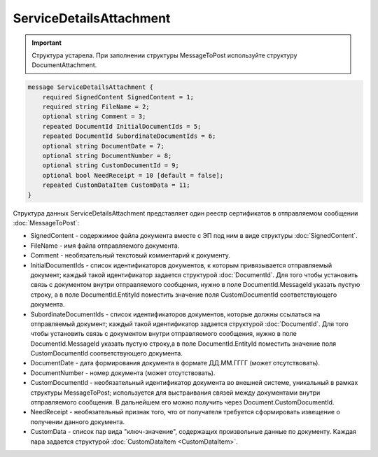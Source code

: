 ServiceDetailsAttachment
========================

.. important::
	Структура устарела. При заполнении структуры MessageToPost используйте структуру DocumentAttachment.

.. code-block:: protobuf

    message ServiceDetailsAttachment {
        required SignedContent SignedContent = 1;
        required string FileName = 2;
        optional string Comment = 3;
        repeated DocumentId InitialDocumentIds = 5;
        repeated DocumentId SubordinateDocumentIds = 6;
        optional string DocumentDate = 7;
        optional string DocumentNumber = 8;
        optional string CustomDocumentId = 9;
        optional bool NeedReceipt = 10 [default = false];
        repeated CustomDataItem CustomData = 11;
    }
        

Структура данных ServiceDetailsAttachment представляет один реестр сертификатов в отправляемом сообщении :doc:`MessageToPost`:

-  SignedContent - содержимое файла документа вместе с ЭП под ним в виде структуры :doc:`SignedContent`.

-  FileName - имя файла отправляемого документа.

-  Comment - необязательный текстовый комментарий к документу.

-  InitialDocumentIds - список идентификаторов документов, к которым привязывается отправляемый документ; каждый такой идентификатор задается структурой :doc:`DocumentId`. Для того чтобы установить связь с документом внутри отправляемого сообщения, нужно в поле DocumentId.MessageId указать пустую строку, а в поле DocumentId.EntityId поместить значение поля CustomDocumentId соответствующего документа.

-  SubordinateDocumentIds - список идентификаторов документов, которые должны ссылаться на отправляемый документ; каждый такой идентификатор задается структурой :doc:`DocumentId`. Для того чтобы установить связь с документом внутри отправляемого сообщения, нужно в поле DocumentId.MessageId указать пустую строку,а в поле DocumentId.EntityId поместить значение поля CustomDocumentId соответствующего документа.

-  DocumentDate - дата формирования документа в формате ДД.ММ.ГГГГ (может отсутствовать).

-  DocumentNumber - номер документа (может отсутствовать).

-  CustomDocumentId - необязательный идентификатор документа во внешней системе, уникальный в рамках структуры MessageToPost; используется для выстраивания связей между документами внутри отправляемого сообщения. В дальнейшем его можно получить через Document.CustomDocumentId.

-  NeedReceipt - необязательный признак того, что от получателя требуется сформировать извещение о получении данного документа.

-  CustomData - список пар вида "ключ-значение", содержащих произвольные данные по документу. Каждая пара задается структурой :doc:`CustomDataItem <CustomDataItem>`.
